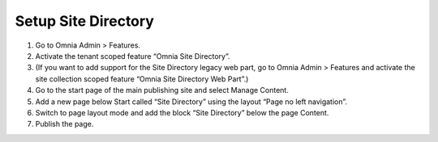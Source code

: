 Setup Site Directory
=========================

1. Go to Omnia Admin > Features.
2. Activate the tenant scoped feature “Omnia Site Directory”.
3. (If you want to add support for the Site Directory legacy web part, go to Omnia Admin > Features and activate the site collection scoped feature “Omnia Site Directory Web Part”.)
4. Go to the start page of the main publishing site and select Manage Content.
5. Add a new page below Start called “Site Directory” using the layout “Page no left navigation”.
6. Switch to page layout mode and add the block “Site Directory” below the page Content.
7. Publish the page.

.. image:: sitedirectorypage.png



